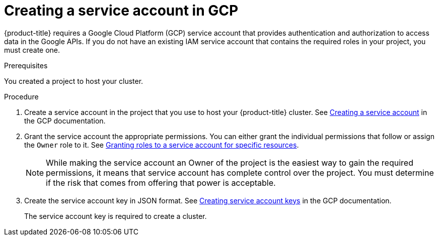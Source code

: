 // Module included in the following assemblies:
//
// * assemblies/installing-gcp-account.adoc


[id="installation-gcp-service-account_{context}"]
= Creating a service account in GCP

{product-title} requires a Google Cloud Platform (GCP) service account that provides authentication and authorization to access data in the Google APIs. If you do not have an existing IAM service account that contains the required roles in your project, you must create one.

.Prerequisites

You created a project to host your cluster.

.Procedure

. Create a service account in the project that you use to host your
{product-title} cluster. See
link:https://cloud.google.com/iam/docs/creating-managing-service-accounts#creating_a_service_account[Creating a service account]
in the GCP documentation.

. Grant the service account the appropriate permissions. You can either
grant the individual permissions that follow or assign the `Owner` role to it.
See link:https://cloud.google.com/iam/docs/granting-roles-to-service-accounts#granting_access_to_a_service_account_for_a_resource[Granting roles to a service account for specific resources].
+
[NOTE]
====
While making the service account an Owner of the project is the easiest way to gain the required permissions, it means that service account has complete control over the project. You must determine if the risk that comes from offering that power is acceptable.
====

. Create the service account key in JSON format.
See link:https://cloud.google.com/iam/docs/creating-managing-service-account-keys#creating_service_account_keys[Creating service account keys]
in the GCP documentation.
+
The service account key is required to create a cluster.
